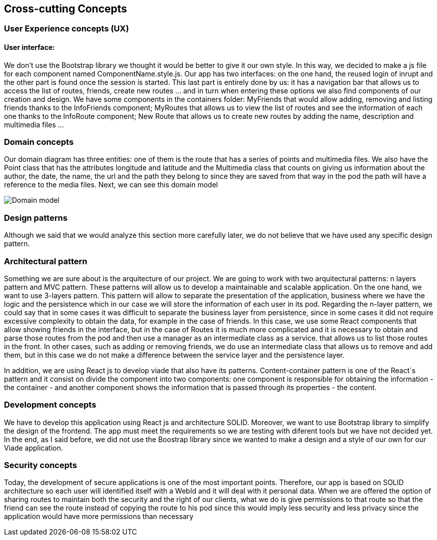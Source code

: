 [[section-concepts]]
== Cross-cutting Concepts

=== User Experience concepts (UX)
==== User interface:
We don't use the Bootstrap library we thought it would be better to give it our own style. In this way, we decided to make a js file for each component named ComponentName.style.js. 
Our app has two interfaces: on the one hand, the reused login of inrupt and the other part is found once the session is started. This last part is entirely done by us: it has a navigation bar that allows us to access the list of routes, friends, create new routes ... and in turn when entering these options we also find components of our creation and design.
We have some components in the containers folder: MyFriends that would allow adding, removing and listing friends thanks to the InfoFriends component; MyRoutes that allows us to view the list of routes and see the information of each one thanks to the InfoRoute component; New Route that allows us to create new routes by adding the name, description and multimedia files ... 

=== Domain concepts
Our domain diagram has three entities: one of them is the route that has a series of points and multimedia files. We also have the Point class that has the attributes longitude and latitude and the Multimedia class that counts on giving us information about the author, the date, the name, the url and the path they belong to since they are saved from that way in the pod the path will have a reference to the media files.
Next, we can see this domain model

image::08_Concepts_Entity_Diagram.png["Domain model"]

=== Design patterns
Although we said that we would analyze this section more carefully later, we do not believe that we have used any specific design pattern. 

=== Architectural pattern
Something we are sure about is the arquitecture of our project. We are going to work with two arquitectural patterns: n layers pattern and MVC pattern. These patterns will allow us to develop a maintainable and scalable application. 
On the one hand, we want to use 3-layers pattern. This pattern will allow to separate the presentation of the application, business where we have the logic and the persistence which in our case we will store the information of each user in its pod.
Regarding the n-layer pattern, we could say that in some cases it was difficult to separate the business layer from persistence, since in some cases it did not require excessive complexity to obtain the data, for example in the case of friends. In this case, we use some React components that allow showing friends in the interface, but in the case of Routes it is much more complicated and it is necessary to obtain and parse those routes from the pod and then use a manager as an intermediate class as a service. that allows us to list those routes in the front. In other cases, such as adding or removing friends, we do use an intermediate class that allows us to remove and add them, but in this case we do not make a difference between the service layer and the persistence layer.


In addition, we are using React js to develop viade that also have its patterns. Content-container pattern is one of the React´s pattern and it consist on divide the component into two components: one component is responsible for obtaining the information - the container - and another component shows the information that is passed through its properties - the content. 

=== Development concepts
We have to develop this application using React js and architecture SOLID. Moreover, we want to use Bootstrap library to simplify the design of the frontend. The app must meet the requirements so we are testing with diferent tools but we have not decided yet. In the end, as I said before, we did not use the Boostrap library since we wanted to make a design and a style of our own for our Viade application.

=== Security concepts
Today, the development of secure applications is one of the most important points. Therefore, our app is based on SOLID architecture so each user will identified itself with a WebId and it will deal with it personal data. When we are offered the option of sharing routes to maintain both the security and the right of our clients, what we do is give permissions to that route so that the friend can see the route instead of copying the route to his pod since this would imply less security and less privacy since the application would have more permissions than necessary 
